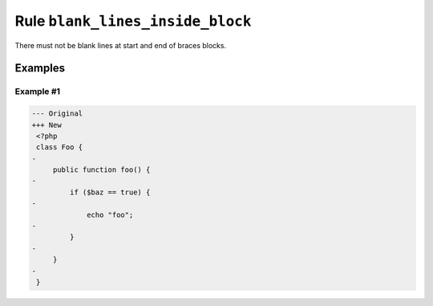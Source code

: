 =================================
Rule ``blank_lines_inside_block``
=================================

There must not be blank lines at start and end of braces blocks.

Examples
--------

Example #1
~~~~~~~~~~

.. code-block:: diff

   --- Original
   +++ New
    <?php
    class Foo {
   -
        public function foo() {
   -
            if ($baz == true) {
   -
                echo "foo";
   -
            }
   -
        }
   -
    }
